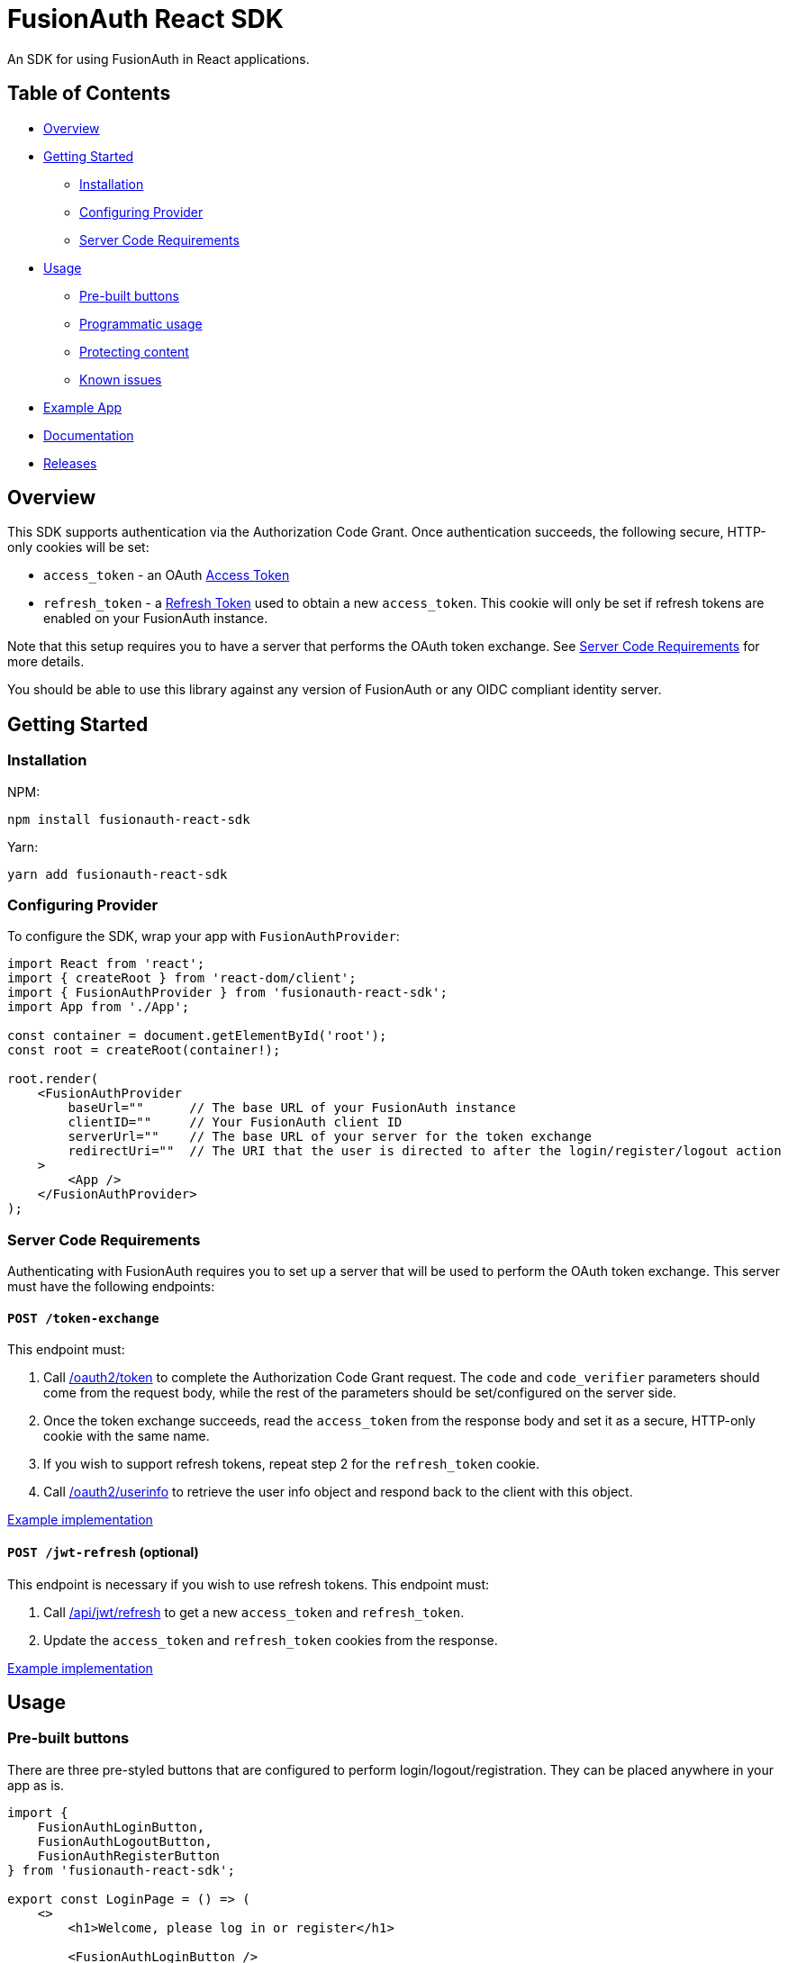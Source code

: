 = FusionAuth React SDK

An SDK for using FusionAuth in React applications.

== Table of Contents

* link:#overview[Overview]
* link:#getting-started[Getting Started]
** link:#installation[Installation]
** link:#configuring-provider[Configuring Provider]
** link:#server-code-requirements[Server Code Requirements]
* link:#usage[Usage]
** link:#pre-built-buttons[Pre-built buttons]
** link:#programmatic-usage[Programmatic usage]
** link:#protecting-content[Protecting content]
** link:#known-issues[Known issues]
* link:#example-app[Example App]
* link:#documentation[Documentation]
* link:#releases[Releases]

// this tag, and the corresponding end tag, are used to delineate what is pulled into the FusionAuth docs site (the client libraries pages). Don't remove unless you also change the docs site.

//tag::forDocSite[]
== Overview

This SDK supports authentication via the Authorization Code Grant. Once
authentication succeeds, the following secure, HTTP-only cookies will be
set:

* `access_token` - an OAuth
https://fusionauth.io/docs/v1/tech/oauth/tokens#access-token[Access
Token]
* `refresh_token` - a
https://fusionauth.io/docs/v1/tech/oauth/tokens#refresh-token[Refresh
Token] used to obtain a new `access_token`. This cookie will only be set
if refresh tokens are enabled on your FusionAuth instance.

Note that this setup requires you to have a server that performs the
OAuth token exchange. See link:#server-code-requirements[Server Code
Requirements] for more details.

You should be able to use this library against any version of FusionAuth
or any OIDC compliant identity server.

== Getting Started

=== Installation

NPM:

[source,bash]
----
npm install fusionauth-react-sdk
----

Yarn:

[source,bash]
----
yarn add fusionauth-react-sdk
----

=== Configuring Provider

To configure the SDK, wrap your app with `FusionAuthProvider`:

[source,tsx]
----
import React from 'react';
import { createRoot } from 'react-dom/client';
import { FusionAuthProvider } from 'fusionauth-react-sdk';
import App from './App';

const container = document.getElementById('root');
const root = createRoot(container!);

root.render(
    <FusionAuthProvider
        baseUrl=""      // The base URL of your FusionAuth instance
        clientID=""     // Your FusionAuth client ID
        serverUrl=""    // The base URL of your server for the token exchange
        redirectUri=""  // The URI that the user is directed to after the login/register/logout action
    >
        <App />
    </FusionAuthProvider>
);
----

=== Server Code Requirements

Authenticating with FusionAuth requires you to set up a server that will
be used to perform the OAuth token exchange. This server must have the
following endpoints:

==== `POST /token-exchange`

This endpoint must:

. Call
https://fusionauth.io/docs/v1/tech/oauth/endpoints#complete-the-authorization-code-grant-request[/oauth2/token]
to complete the Authorization Code Grant request. The `code` and
`code_verifier` parameters should come from the request body, while the
rest of the parameters should be set/configured on the server side.
. Once the token exchange succeeds, read the `access_token` from the
response body and set it as a secure, HTTP-only cookie with the same
name.
. If you wish to support refresh tokens, repeat step 2 for the
`refresh_token` cookie.
. Call
https://fusionauth.io/docs/v1/tech/oauth/endpoints#userinfo[/oauth2/userinfo]
to retrieve the user info object and respond back to the client with
this object.

https://github.com/FusionAuth/fusionauth-example-react-sdk/blob/main/server/routes/token-exchange.js[Example
implementation]

==== `POST /jwt-refresh` (optional)

This endpoint is necessary if you wish to use refresh tokens. This
endpoint must:

. Call
https://fusionauth.io/docs/v1/tech/apis/jwt#refresh-a-jwt[/api/jwt/refresh]
to get a new `access_token` and `refresh_token`.
. Update the `access_token` and `refresh_token` cookies from the
response.

https://github.com/FusionAuth/fusionauth-example-react-sdk/blob/main/server/routes/jwt-refresh.js[Example
implementation]

== Usage

=== Pre-built buttons

There are three pre-styled buttons that are configured to perform
login/logout/registration. They can be placed anywhere in your app as
is.

[source,tsx]
----
import {
    FusionAuthLoginButton,
    FusionAuthLogoutButton,
    FusionAuthRegisterButton
} from 'fusionauth-react-sdk';

export const LoginPage = () => (
    <>
        <h1>Welcome, please log in or register</h1>

        <FusionAuthLoginButton />

        <FusionAuthRegisterButton />
    </>
);

export const AccountPage = () => (
    <>
        <h1>Hello, user!</h1>

        <FusionAuthLogoutButton />
    </>
);
----

=== Programmatic usage

Alternatively, you may interact with the SDK programmatically using the
`useFusionAuth` hook or `withFusionAuth` HOC.

==== useFusionAuth

Use the `useFusionAuth` hook with your functional components to get
access to the properties exposed by
https://github.com/FusionAuth/fusionauth-react-sdk/blob/main/docs/context.md#fusionauthcontext[FusionAuthContext]:

[source,tsx]
----
import React from 'react';
import { useFusionAuth } from 'fusionauth-react-sdk';

const App = () => {
    const { login, logout, register, isAuthenticated } = useFusionAuth();

    return isAuthenticated ? (
        <div>
          <span>Hello, user!</span>
          <button onClick={() => logout()}>Logout</button>
        </div>
    ) : (
        <div>
          <button onClick={() => login()}>Log in</button>
          <button onClick={() => register()}>Register</button>
        </div>
    );
};
----

See
https://github.com/FusionAuth/fusionauth-react-sdk/blob/main/docs/functions.md#usefusionauth[useFusionAuth]
for more details.

==== withFusionAuth

The `withFusionAuth` higher-order component can be used to wrap your
components and give them access to a `fusionAuth` prop which contains
all the properties exposed by the `FusionAuthContext`. This works with
both functional and class components:

===== Functional Component

[source,tsx]
----
import React from 'react';
import { withFusionAuth, WithFusionAuthProps } from 'fusionauth-react-sdk';

const LogoutButton: React.FC<WithFusionAuthProps> = props => {
    const { logout } = props.fusionAuth;

    return <button onClick={() => logout()}>Logout</button>;
}

export default withFusionAuth(LogoutButton);
----

===== Class Component

[source,tsx]
----
import React, { Component } from 'react';
import { withFusionAuth, WithFusionAuthProps } from 'fusionauth-react-sdk';

class LogoutButton extends Component<WithFusionAuthProps> {
    render() {
        const { logout } = this.props.fusionAuth;
        return <button onClick={() => logout()}>Logout</button>;
    }
}

export default withFusionAuth(LogoutButton);
----

See
https://github.com/FusionAuth/fusionauth-react-sdk/blob/main/docs/functions.md#withfusionauth[withFusionAuth]
for more details.

==== State parameter

The `login` and `register` functions both accept an optional string
parameter called `state`. The state that is passed in to the function
call will be passed back to the `onRedirectSuccess` handler on your
`FusionAuthProvider`. Though you may pass any value you would like for
the state parameter, it is often used to indicate which page the user
was on before redirecting to login or registration, so that the user can
be returned to that location after a successful authentication.

=== Protecting Content

The `RequireAuth` component can be used to protect information from
unauthorized users. It takes an optional prop `withRole` that can be
used to ensure the user has a specific role.

[source,tsx]
----
import { RequireAuth, useFusionAuth } from 'fusionauth-react-sdk';

const UserNameDisplay = () => {
    const { user } = useFusionAuth();

    return (
        <RequireAuth>
            <p>User: {user.name}</p> // Only displays if user is authenticated
        </RequireAuth>
    );
};

const AdminPanel = () => (
    <RequireAuth withRole="admin">
        <button>Delete User</button> // Only displays if user is authenticated and has 'admin' role
    </RequireAuth>
);
----

=== Known Issues

==== Token exchange endpoint being called repeatedly

If you see the token exchange endpoint being called multiple times, this
is due to a dev time setting in React 18. When running using
`StrictMode` in development mode, React 18 will mount, unmount, and
remount all components in this mode, which results in the network call
running twice.

This will not happen in a production build or if `StrictMode` is
disabled.

If you remove the `React.StrictMode` tags in `index.tsx` of the example
app, the call is only made once.

== Example App

See the
https://github.com/FusionAuth/fusionauth-example-react-sdk[FusionAuth
React SDK Example] for functional example of a React client that
utilizes the SDK as well as an Express server that performs the token
exchange.

== Documentation

https://github.com/FusionAuth/fusionauth-react-sdk/blob/main/docs/documentation.md[Full
library documentation]

//end::forDocSite[]

== Releases

To perform a release:

* Pull the code to your local machine
* Bump the version in `package.json`
* Run `npm webpack`
* Run `npm publish`

You may have to set up your machine to be able to publish, which will
involve updating your .npmrc file.

There's information
https://dev.to/alexeagleson/how-to-create-and-publish-a-react-component-library-2oe[here
that you can use] to do that (look for the `.npmrc` section).
